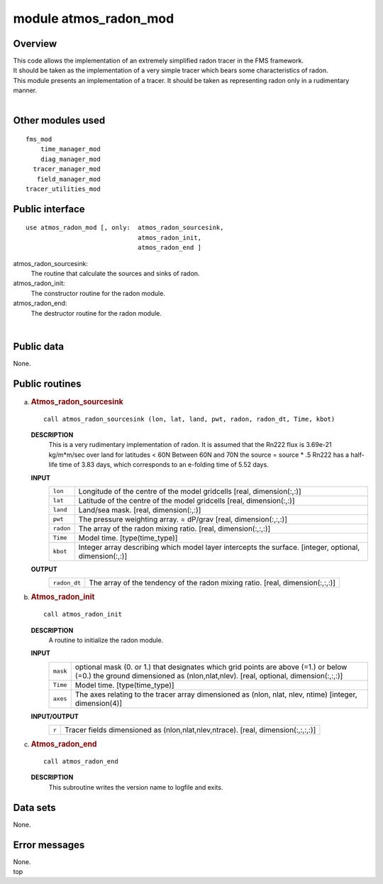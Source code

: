 module atmos_radon_mod
======================

Overview
--------

| This code allows the implementation of an extremely simplified radon tracer in the FMS framework.
| It should be taken as the implementation of a very simple tracer which bears some characteristics of radon.

.. container::

   This module presents an implementation of a tracer. It should be taken as representing radon only in a rudimentary
   manner.

| 

Other modules used
------------------

.. container::

   ::

      fms_mod
          time_manager_mod
          diag_manager_mod
        tracer_manager_mod
         field_manager_mod
      tracer_utilities_mod

Public interface
----------------

.. container::

   ::

      use atmos_radon_mod [, only:  atmos_radon_sourcesink,
                                    atmos_radon_init,
                                    atmos_radon_end ]

   atmos_radon_sourcesink:
      The routine that calculate the sources and sinks of radon.
   atmos_radon_init:
      The constructor routine for the radon module.
   atmos_radon_end:
      The destructor routine for the radon module.

| 

Public data
-----------

.. container::

   None.

Public routines
---------------

a. .. rubric:: Atmos_radon_sourcesink
      :name: atmos_radon_sourcesink

   ::

      call atmos_radon_sourcesink (lon, lat, land, pwt, radon, radon_dt, Time, kbot)

   **DESCRIPTION**
      This is a very rudimentary implementation of radon.
      It is assumed that the Rn222 flux is 3.69e-21 kg/m*m/sec over land for latitudes < 60N
      Between 60N and 70N the source = source \* .5
      Rn222 has a half-life time of 3.83 days, which corresponds to an e-folding time of 5.52 days.
   **INPUT**
      +-----------------------------------------------------------+-----------------------------------------------------------+
      | ``lon``                                                   | Longitude of the centre of the model gridcells            |
      |                                                           | [real, dimension(:,:)]                                    |
      +-----------------------------------------------------------+-----------------------------------------------------------+
      | ``lat``                                                   | Latitude of the centre of the model gridcells             |
      |                                                           | [real, dimension(:,:)]                                    |
      +-----------------------------------------------------------+-----------------------------------------------------------+
      | ``land``                                                  | Land/sea mask.                                            |
      |                                                           | [real, dimension(:,:)]                                    |
      +-----------------------------------------------------------+-----------------------------------------------------------+
      | ``pwt``                                                   | The pressure weighting array. = dP/grav                   |
      |                                                           | [real, dimension(:,:,:)]                                  |
      +-----------------------------------------------------------+-----------------------------------------------------------+
      | ``radon``                                                 | The array of the radon mixing ratio.                      |
      |                                                           | [real, dimension(:,:,:)]                                  |
      +-----------------------------------------------------------+-----------------------------------------------------------+
      | ``Time``                                                  | Model time.                                               |
      |                                                           | [type(time_type)]                                         |
      +-----------------------------------------------------------+-----------------------------------------------------------+
      | ``kbot``                                                  | Integer array describing which model layer intercepts the |
      |                                                           | surface.                                                  |
      |                                                           | [integer, optional, dimension(:,:)]                       |
      +-----------------------------------------------------------+-----------------------------------------------------------+

   **OUTPUT**
      +-----------------------------------------------------------+-----------------------------------------------------------+
      | ``radon_dt``                                              | The array of the tendency of the radon mixing ratio.      |
      |                                                           | [real, dimension(:,:,:)]                                  |
      +-----------------------------------------------------------+-----------------------------------------------------------+

b. .. rubric:: Atmos_radon_init
      :name: atmos_radon_init

   ::

      call atmos_radon_init 

   **DESCRIPTION**
      A routine to initialize the radon module.
   **INPUT**
      +-----------------------------------------------------------+-----------------------------------------------------------+
      | ``mask``                                                  | optional mask (0. or 1.) that designates which grid       |
      |                                                           | points are above (=1.) or below (=0.) the ground          |
      |                                                           | dimensioned as (nlon,nlat,nlev).                          |
      |                                                           | [real, optional, dimension(:,:,:)]                        |
      +-----------------------------------------------------------+-----------------------------------------------------------+
      | ``Time``                                                  | Model time.                                               |
      |                                                           | [type(time_type)]                                         |
      +-----------------------------------------------------------+-----------------------------------------------------------+
      | ``axes``                                                  | The axes relating to the tracer array dimensioned as      |
      |                                                           | (nlon, nlat, nlev, ntime)                                 |
      |                                                           | [integer, dimension(4)]                                   |
      +-----------------------------------------------------------+-----------------------------------------------------------+

   **INPUT/OUTPUT**
      +-----------------------------------------------------------+-----------------------------------------------------------+
      | ``r``                                                     | Tracer fields dimensioned as (nlon,nlat,nlev,ntrace).     |
      |                                                           | [real, dimension(:,:,:,:)]                                |
      +-----------------------------------------------------------+-----------------------------------------------------------+

c. .. rubric:: Atmos_radon_end
      :name: atmos_radon_end

   ::

      call atmos_radon_end 

   **DESCRIPTION**
      This subroutine writes the version name to logfile and exits.

Data sets
---------

.. container::

   None.

Error messages
--------------

.. container::

   None.

.. container::

   top
